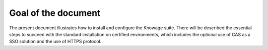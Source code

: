 Goal of the document
=========

The present document illustrates how to install and configure the Knowage suite. There will be described the essential steps to succeed with the standard installation on certified environments, which includes the optional use of CAS as a SSO solution and the use of HTTPS protocol.
